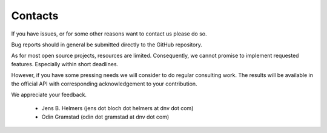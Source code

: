 ********
Contacts
********

If you have issues, or for some other reasons want to contact us please do so.

Bug reports should in general be submitted directly to the GitHub repository.

As for most open source projects, resources are limited. Consequently, we
cannot promise to implement requested features. Especially
within short deadlines.

However, if you have some pressing needs we will consider to do regular consulting work.
The results will be available in the official API with corresponding
acknowledgement to your contribution.

We appreciate your feedback.

 - Jens B. Helmers  (jens dot bloch dot helmers at dnv dot com)
 - Odin Gramstad (odin dot gramstad at dnv dot com)

